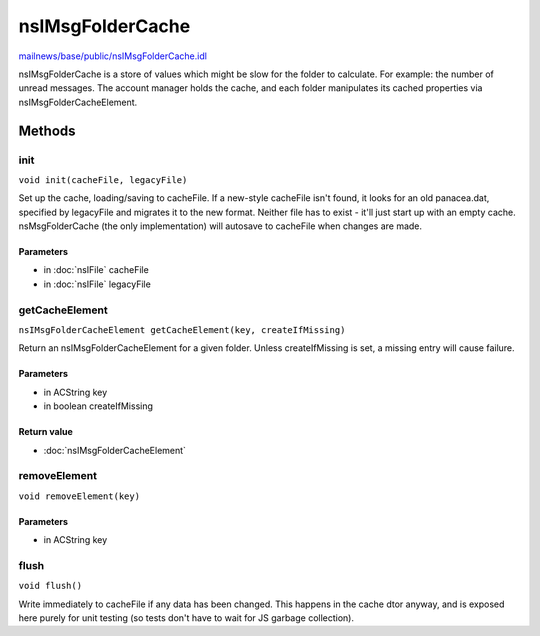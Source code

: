 =================
nsIMsgFolderCache
=================

`mailnews/base/public/nsIMsgFolderCache.idl <https://hg.mozilla.org/comm-central/file/tip/mailnews/base/public/nsIMsgFolderCache.idl>`_

nsIMsgFolderCache is a store of values which might be slow for the folder
to calculate. For example: the number of unread messages.
The account manager holds the cache, and each folder manipulates its cached
properties via nsIMsgFolderCacheElement.

Methods
=======

init
----

``void init(cacheFile, legacyFile)``

Set up the cache, loading/saving to cacheFile.
If a new-style cacheFile isn't found, it looks for an old panacea.dat,
specified by legacyFile and migrates it to the new format.
Neither file has to exist - it'll just start up with an empty cache.
nsMsgFolderCache (the only implementation) will autosave to cacheFile
when changes are made.

Parameters
^^^^^^^^^^

* in :doc:`nsIFile` cacheFile
* in :doc:`nsIFile` legacyFile

getCacheElement
---------------

``nsIMsgFolderCacheElement getCacheElement(key, createIfMissing)``

Return an nsIMsgFolderCacheElement for a given folder.
Unless createIfMissing is set, a missing entry will cause failure.

Parameters
^^^^^^^^^^

* in ACString key
* in boolean createIfMissing

Return value
^^^^^^^^^^^^

* :doc:`nsIMsgFolderCacheElement`

removeElement
-------------

``void removeElement(key)``

Parameters
^^^^^^^^^^

* in ACString key

flush
-----

``void flush()``

Write immediately to cacheFile if any data has been changed.
This happens in the cache dtor anyway, and is exposed here purely for
unit testing (so tests don't have to wait for JS garbage collection).
